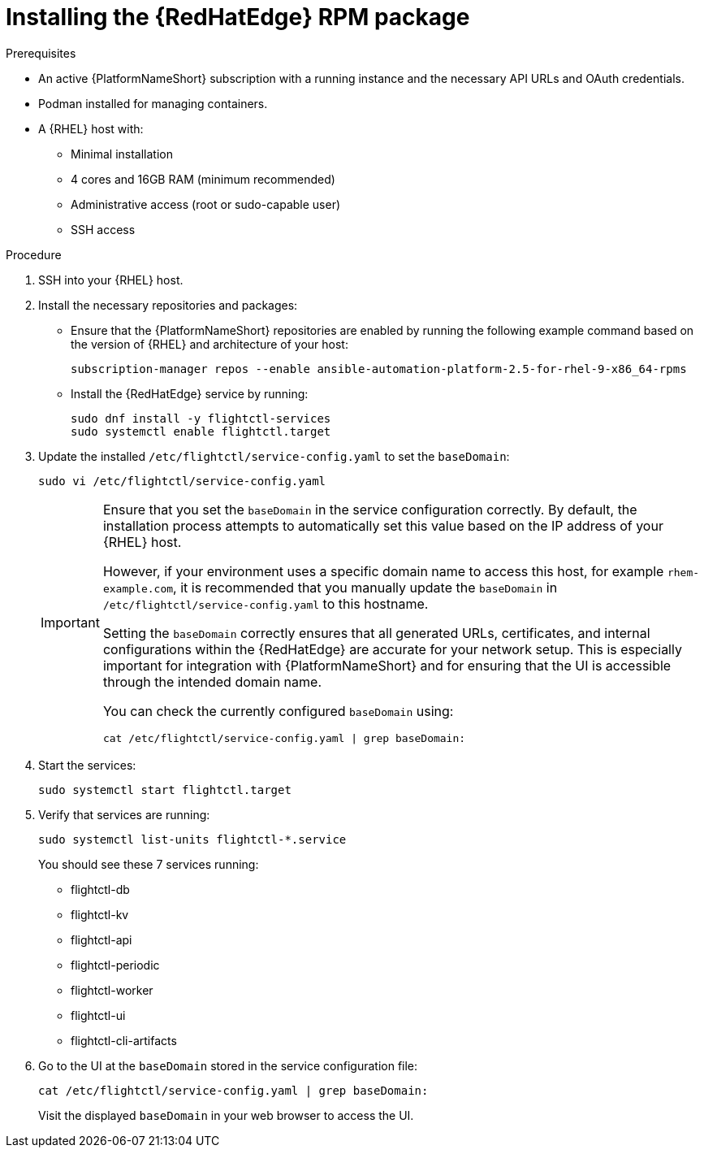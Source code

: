 :_mod-docs-content-type: PROCEDURE

[id="edge-manager-install-rpm-package"]

= Installing the {RedHatEdge} RPM package

.Prerequisites

* An active {PlatformNameShort} subscription with a running instance and the necessary API URLs and OAuth credentials.
* Podman installed for managing containers.
* A {RHEL} host with:

** Minimal installation
** 4 cores and 16GB RAM (minimum recommended)
** Administrative access (root or sudo-capable user)
** SSH access

.Procedure

. SSH into your {RHEL} host.
. Install the necessary repositories and packages:
** Ensure that the {PlatformNameShort} repositories are enabled by running the following example command based on the version of {RHEL} and architecture of your host:
+
[literal, options="nowrap" subs="+attributes"]
----
subscription-manager repos --enable ansible-automation-platform-2.5-for-rhel-9-x86_64-rpms
----
+
** Install the {RedHatEdge} service by running: 
+
[literal, options="nowrap" subs="+attributes"]
----
sudo dnf install -y flightctl-services
sudo systemctl enable flightctl.target
----
+
. Update the installed `/etc/flightctl/service-config.yaml` to set the `baseDomain`:
+
[literal, options="nowrap" subs="+attributes"]
----
sudo vi /etc/flightctl/service-config.yaml
----
+
[IMPORTANT]
====
Ensure that you set the `baseDomain` in the service configuration correctly. 
By default, the installation process attempts to automatically set this value based on the IP address of your {RHEL} host.

However, if your environment uses a specific domain name to access this host, for example `rhem-example.com`, it is recommended that you manually update the `baseDomain` in `/etc/flightctl/service-config.yaml` to this hostname.

Setting the `baseDomain` correctly ensures that all generated URLs, certificates, and internal configurations within the {RedHatEdge} are accurate for your network setup. 
This is especially important for integration with {PlatformNameShort} and for ensuring that the UI is accessible through the intended domain name.

You can check the currently configured `baseDomain` using:

----
cat /etc/flightctl/service-config.yaml | grep baseDomain:
----
====
+
. Start the services:
+
[literal, options="nowrap" subs="+attributes"]
----
sudo systemctl start flightctl.target
----
+
. Verify that services are running:
+
[literal, options="nowrap" subs="+attributes"]
----
sudo systemctl list-units flightctl-*.service
----
+
You should see these 7 services running:
+

* flightctl-db
* flightctl-kv
* flightctl-api
* flightctl-periodic
* flightctl-worker
* flightctl-ui
* flightctl-cli-artifacts

+
. Go to the UI at the `baseDomain` stored in the service configuration file:
+
`cat /etc/flightctl/service-config.yaml | grep baseDomain:`
+
Visit the displayed `baseDomain` in your web browser to access the UI.
